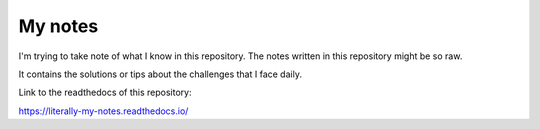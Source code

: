 My notes
========

I'm trying to take note of what I know
in this repository. The notes written in
this repository might be so raw.

It contains the solutions or
tips about the challenges that I face daily.

Link to the readthedocs of this repository:

https://literally-my-notes.readthedocs.io/
